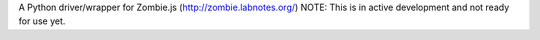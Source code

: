 A Python driver/wrapper for Zombie.js (http://zombie.labnotes.org/)
NOTE: This is in active development and not ready for use yet.
